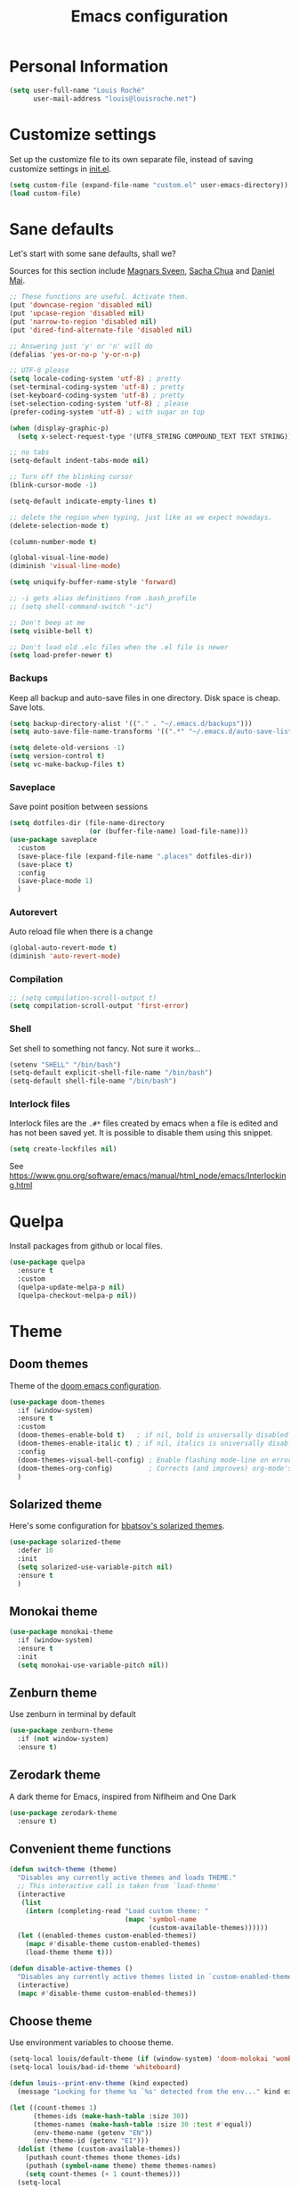 #+TITLE: Emacs configuration
#+STARTUP: overview

# note: if there is at least one block marked with =:tangle yes=, all
# the other blocks won't be exported.

* Personal Information

  #+BEGIN_SRC emacs-lisp
(setq user-full-name "Louis Roché"
      user-mail-address "louis@louisroche.net")
  #+END_SRC

* Customize settings

  Set up the customize file to its own separate file, instead of saving
  customize settings in [[file:init.el][init.el]].

  #+BEGIN_SRC emacs-lisp
(setq custom-file (expand-file-name "custom.el" user-emacs-directory))
(load custom-file)
  #+END_SRC

* Sane defaults

  Let's start with some sane defaults, shall we?

  Sources for this section include [[https://github.com/magnars/.emacs.d/blob/master/settings/sane-defaults.el][Magnars Sveen]], [[http://pages.sachachua.com/.emacs.d/Sacha.html][Sacha Chua]] and [[https://github.com/danielmai/.emacs.d/blob/master/config.org][Daniel Mai]].

  #+BEGIN_SRC emacs-lisp
;; These functions are useful. Activate them.
(put 'downcase-region 'disabled nil)
(put 'upcase-region 'disabled nil)
(put 'narrow-to-region 'disabled nil)
(put 'dired-find-alternate-file 'disabled nil)

;; Answering just 'y' or 'n' will do
(defalias 'yes-or-no-p 'y-or-n-p)

;; UTF-8 please
(setq locale-coding-system 'utf-8) ; pretty
(set-terminal-coding-system 'utf-8) ; pretty
(set-keyboard-coding-system 'utf-8) ; pretty
(set-selection-coding-system 'utf-8) ; please
(prefer-coding-system 'utf-8) ; with sugar on top

(when (display-graphic-p)
  (setq x-select-request-type '(UTF8_STRING COMPOUND_TEXT TEXT STRING)))

;; no tabs
(setq-default indent-tabs-mode nil)

;; Turn off the blinking cursor
(blink-cursor-mode -1)

(setq-default indicate-empty-lines t)

;; delete the region when typing, just like as we expect nowadays.
(delete-selection-mode t)

(column-number-mode t)

(global-visual-line-mode)
(diminish 'visual-line-mode)

(setq uniquify-buffer-name-style 'forward)

;; -i gets alias definitions from .bash_profile
;; (setq shell-command-switch "-ic")

;; Don't beep at me
(setq visible-bell t)

;; Don't load old .elc files when the .el file is newer
(setq load-prefer-newer t)
  #+END_SRC

*** Backups

    Keep all backup and auto-save files in one directory. Disk space
    is cheap. Save lots.

    #+BEGIN_SRC emacs-lisp
(setq backup-directory-alist '(("." . "~/.emacs.d/backups")))
(setq auto-save-file-name-transforms '((".*" "~/.emacs.d/auto-save-list/" t)))

(setq delete-old-versions -1)
(setq version-control t)
(setq vc-make-backup-files t)
    #+END_SRC

*** Saveplace

    Save point position between sessions

    #+BEGIN_SRC emacs-lisp
(setq dotfiles-dir (file-name-directory
                    (or (buffer-file-name) load-file-name)))
(use-package saveplace
  :custom
  (save-place-file (expand-file-name ".places" dotfiles-dir))
  (save-place t)
  :config
  (save-place-mode 1)
  )
    #+END_SRC

*** Autorevert

    Auto reload file when there is a change

    #+BEGIN_SRC emacs-lisp
(global-auto-revert-mode t)
(diminish 'auto-revert-mode)
    #+END_SRC

*** Compilation

    #+BEGIN_SRC emacs-lisp
;; (setq compilation-scroll-output t)
(setq compilation-scroll-output 'first-error)
    #+END_SRC

*** Shell

    Set shell to something not fancy. Not sure it works...

    #+BEGIN_SRC emacs-lisp
(setenv "SHELL" "/bin/bash")
(setq-default explicit-shell-file-name "/bin/bash")
(setq-default shell-file-name "/bin/bash")
    #+END_SRC

*** Interlock files

    Interlock files are the ~.#*~ files created by emacs when a file
    is edited and has not been saved yet. It is possible to disable
    them using this snippet.

    #+BEGIN_SRC emacs-lisp :tangle no
(setq create-lockfiles nil)
    #+END_SRC

    See https://www.gnu.org/software/emacs/manual/html_node/emacs/Interlocking.html

* Quelpa

  Install packages from github or local files.

  #+BEGIN_SRC emacs-lisp
(use-package quelpa
  :ensure t
  :custom
  (quelpa-update-melpa-p nil)
  (quelpa-checkout-melpa-p nil))
  #+END_SRC

* Theme
** Doom themes

   Theme of the [[https://github.com/hlissner/doom-emacs][doom emacs configuration]].

   #+BEGIN_SRC emacs-lisp
(use-package doom-themes
  :if (window-system)
  :ensure t
  :custom
  (doom-themes-enable-bold t)   ; if nil, bold is universally disabled
  (doom-themes-enable-italic t) ; if nil, italics is universally disabled
  :config
  (doom-themes-visual-bell-config) ; Enable flashing mode-line on errors
  (doom-themes-org-config)         ; Corrects (and improves) org-mode's native fontification.
  )
   #+END_SRC

** Solarized theme

   Here's some configuration for [[https://github.com/bbatsov/solarized-emacs/][bbatsov's solarized themes]].

   #+BEGIN_SRC emacs-lisp :tangle no
(use-package solarized-theme
  :defer 10
  :init
  (setq solarized-use-variable-pitch nil)
  :ensure t
  )
   #+END_SRC

** Monokai theme

   #+BEGIN_SRC emacs-lisp :tangle no
(use-package monokai-theme
  :if (window-system)
  :ensure t
  :init
  (setq monokai-use-variable-pitch nil))
   #+END_SRC

** Zenburn theme

   Use zenburn in terminal by default

   #+BEGIN_SRC emacs-lisp :tangle no
(use-package zenburn-theme
  :if (not window-system)
  :ensure t)
   #+END_SRC

** Zerodark theme

   A dark theme for Emacs, inspired from Niflheim and One Dark

   #+BEGIN_SRC emacs-lisp :tangle no
(use-package zerodark-theme
  :ensure t)
   #+END_SRC

** Convenient theme functions

   #+BEGIN_SRC emacs-lisp
(defun switch-theme (theme)
  "Disables any currently active themes and loads THEME."
  ;; This interactive call is taken from `load-theme'
  (interactive
   (list
    (intern (completing-read "Load custom theme: "
                             (mapc 'symbol-name
                                   (custom-available-themes))))))
  (let ((enabled-themes custom-enabled-themes))
    (mapc #'disable-theme custom-enabled-themes)
    (load-theme theme t)))

(defun disable-active-themes ()
  "Disables any currently active themes listed in `custom-enabled-themes'."
  (interactive)
  (mapc #'disable-theme custom-enabled-themes))
   #+END_SRC

** Choose theme

   Use environment variables to choose theme.

   #+BEGIN_SRC emacs-lisp
(setq-local louis/default-theme (if (window-system) 'doom-molokai 'wombat))
(setq-local louis/bad-id-theme 'whiteboard)

(defun louis--print-env-theme (kind expected)
  (message "Looking for theme %s `%s' detected from the env..." kind expected))

(let ((count-themes 1)
      (themes-ids (make-hash-table :size 30))
      (themes-names (make-hash-table :size 30 :test #'equal))
      (env-theme-name (getenv "EN"))
      (env-theme-id (getenv "EI")))
  (dolist (theme (custom-available-themes))
    (puthash count-themes theme themes-ids)
    (puthash (symbol-name theme) theme themes-names)
    (setq count-themes (+ 1 count-themes)))
  (setq-local
   selected-theme
   (if env-theme-name
       (progn
         (louis--print-env-theme "name" env-theme-name)
         (gethash env-theme-name themes-names louis/bad-id-theme))
     (if env-theme-id
       (progn
         (louis--print-env-theme "id" env-theme-id)
         (gethash (string-to-number env-theme-id) themes-ids louis/bad-id-theme))
       louis/default-theme)))
  (disable-active-themes)
  (message "Loading theme `%s'..." selected-theme)
  (load-theme selected-theme t))
   #+END_SRC

** Solaire mode

   =solaire-mode= is an aesthetic plugin that helps visually
   distinguish file-visiting windows from other types of windows (like
   popups or sidebars) by giving them a slightly different -- often
   brighter -- background.

   #+BEGIN_SRC emacs-lisp :tangle no
(use-package solaire-mode
  :ensure t
  :hook
  (after-change-major-mode-hook . #'turn-on-solaire-mode)
  (after-revert-hook . #'turn-on-solaire-mode)
  (minibuffer-setup-hook . #'solaire-mode-in-minibuffer)
  :config
  (solaire-mode-swap-bg))
   #+END_SRC

* Font

  And here's how we tell Emacs to use the font we want to use.

  #+BEGIN_SRC emacs-lisp
(cond
 ((member "PragmataPro" (font-family-list))
  (set-face-attribute 'default nil :font "PragmataPro-12"))
 ((member "Ubuntu Mono" (font-family-list))
  (set-face-attribute 'default nil :font "Ubuntu Mono-12"))
 ((member "DejaVu Sans Mono" (font-family-list))
  (set-face-attribute 'default nil :font "DejaVu Sans Mono-12")))
  #+END_SRC

  Note: To view all fonts that are available to use, run the following:

  #+BEGIN_SRC emacs-lisp :tangle no
(font-family-list)
  #+END_SRC

* Terminal

  Disable hl-line-mode when in a terminal.

  #+BEGIN_SRC emacs-lisp
(add-hook 'after-change-major-mode-hook
          '(lambda () (hl-line-mode (if (equal major-mode 'term-mode) 0 1))))
  #+END_SRC

* Mac customizations

  There are configurations to make when running Emacs on macOS (hence the
  "darwin" system-type check).

  #+BEGIN_SRC emacs-lisp
(when (string-equal system-type "darwin")
  ;; delete files by moving them to the trash
  (setq delete-by-moving-to-trash t)
  (setq trash-directory "~/.Trash")

  ;; Don't make new frames when opening a new file with Emacs
  (setq ns-pop-up-frames nil)

  ;; set the Fn key as the hyper key
  (setq ns-function-modifier 'hyper)

  ;; Use Command-` to switch between Emacs windows (not frames)
  (bind-key "s-`" 'other-window)

  ;; Use Command-Shift-` to switch Emacs frames in reverse
  (bind-key "s-~" (lambda() () (interactive) (other-window -1)))

  ;; Because of the keybindings above, set one for `other-frame'
  (bind-key "s-1" 'other-frame)

  ;; Fullscreen!
  (setq ns-use-native-fullscreen nil) ; Not Lion style
  (bind-key "<s-return>" 'toggle-frame-fullscreen)

  ;; buffer switching
  (bind-key "s-{" 'previous-buffer)
  (bind-key "s-}" 'next-buffer)

  ;; Compiling
  (bind-key "H-c" 'compile)
  (bind-key "H-r" 'recompile)
  (bind-key "H-s" (defun save-and-recompile () (interactive) (save-buffer) (recompile)))

  ;; disable the key that minimizes emacs to the dock because I don't
  ;; minimize my windows
  ;; (global-unset-key (kbd "C-z"))

  ;; Not going to use these commands
  (put 'ns-print-buffer 'disabled t)
  (put 'suspend-frame 'disabled t))
  #+END_SRC

  ~exec-path-from-shell~ makes the command-line path with Emacs's shell
  match the same one on macOS.

  #+BEGIN_SRC emacs-lisp
(use-package exec-path-from-shell
  :if (memq window-system '(mac ns))
  :ensure t
  :init
  (exec-path-from-shell-initialize))
  #+END_SRC

* List buffers

  ibuffer is the improved version of list-buffers.

  #+BEGIN_SRC emacs-lisp
;; make ibuffer the default buffer lister.
(defalias 'list-buffers 'ibuffer)
  #+END_SRC


  source: http://ergoemacs.org/emacs/emacs_buffer_management.html

  #+BEGIN_SRC emacs-lisp
(add-hook 'dired-mode-hook 'auto-revert-mode)

;; Also auto refresh dired, but be quiet about it
(setq global-auto-revert-non-file-buffers t)
(setq auto-revert-verbose nil)
  #+END_SRC

* Direnv

  This direnv package works per file. It means that it will edit the
  env each time the focus change from one file to another. Which also
  mean that if a function like ~merlin-locate~ makes one jump into a
  file not under a ~.envrc~ file the env will be lost in this file.

  #+BEGIN_SRC emacs-lisp :tangle no
(use-package direnv
  :ensure t
  :config
  (direnv-mode))
  #+END_SRC

* Org mode
** Installation

   Although Org mode ships with Emacs, the latest version can be installed externally. The configuration here follows the [[http://orgmode.org/elpa.html][Org mode ELPA installation instructions]].

   #+BEGIN_SRC emacs-lisp
(use-package org
  :ensure org-plus-contrib
  :bind (("C-c l" . org-store-link)
         ("C-c c" . org-capture)
         ("C-c a" . org-agenda))
  )
   #+END_SRC

   On Org mode version 9 I wasn't able to execute source blocks out of the box. [[https://emacs.stackexchange.com/a/28604][Others have ran into the same issue too]]. The solution is to remove the .elc files from the package directory:

   #+BEGIN_SRC sh :var ORG_DIR=(let* ((org-v (cadr (split-string (org-version nil t) "@"))) (len (length org-v))) (substring org-v 1 (- len 2)))
rm ${ORG_DIR}/*.elc
   #+END_SRC

** Org extentions installation

   =ob-http=: curl queries from org files.

   #+BEGIN_SRC emacs-lisp
(use-package ob-http
  :ensure t
  )
   #+END_SRC

   =org-projectile=: org todo per project

   #+BEGIN_SRC emacs-lisp :tangle no
(use-package org-projectile
  :bind (("C-c n p" . org-projectile-project-todo-completing-read))
  :config
  (progn
    (setq org-projectile-projects-file
          "/your/path/to/an/org/file/for/storing/projects.org")
    (setq org-agenda-files (append org-agenda-files (org-projectile-todo-files)))
    (push (org-projectile-project-todo-entry) org-capture-templates))
  :ensure t)
   #+END_SRC

   Use =htmlize= to export org to html.

   #+BEGIN_SRC emacs-lisp
(use-package htmlize
  :ensure t
  )
   #+END_SRC

** Org agenda

   Load all notes from the =~/Notes/*.org= files.

   #+BEGIN_SRC emacs-lisp
(setq org-agenda-files (file-expand-wildcards "~/Notes/*.org"))
   #+END_SRC

   Learned about [[https://github.com/sachac/.emacs.d/blob/83d21e473368adb1f63e582a6595450fcd0e787c/Sacha.org#org-agenda][this =delq= and =mapcar= trick from Sacha Chua's config]].

   #+BEGIN_SRC emacs-lisp :tangle no
(setq org-agenda-files
      (delq nil
            (mapcar (lambda (x) (and (file-exists-p x) x))
                    '("~/Notes"))))
   #+END_SRC

   Easy standup at work.

   #+BEGIN_SRC emacs-lisp
(setq org-enforce-todo-dependencies t)
(setq org-log-done 'time)

(defun my/date-n-days-ago (n)
  (format-time-string "[%Y-%m-%d]" (time-subtract (current-time) (days-to-time n)))
  )

(setq org-agenda-custom-commands
      '(("w" . "Standup")
        ("wd" "Week day"
         ((tags (concat "+TODO=\"DONE\"" "+CLOSED>=\"" (my/date-n-days-ago 1) "\""))
          (todo "IN-PROGRESS")
          (tags-todo "+TODO=\"TODO\"+@URGENT")
          (tags-todo (concat "+DEADLINE<=\"" (my/date-n-days-ago 0) "\""))
          (tags-todo (concat "+DEADLINE>\"" (my/date-n-days-ago 0) "\""))
          (tags-todo "@inbox")
          )
         "yesterday")
        ("we" "Weekend"
         ((tags (concat "+TODO=\"DONE\"+CLOSED>=\"" (my/date-n-days-ago 3) "\""))
          (todo "IN-PROGRESS")
          (tags-todo "+@URGENT+TODO=\"TODO\"")
          (tags-todo (concat "+DEADLINE<=\"" (my/date-n-days-ago 0) "\""))
          (tags-todo (concat "+DEADLINE>\"" (my/date-n-days-ago 0) "\""))
          (tags-todo "@inbox")
          )
         "last 3 days")
        ("1" "ongoing work" tags-tree
         (concat
          "+TODO=\"DONE\"+CLOSED>=\"" (my/date-n-days-ago 1) "\""
          "|+TODO=\"IN-PROGRESS\""
          "|+@URGENT+TODO=\"TODO\""
          ))
        ))
   #+END_SRC

   Some config

   #+BEGIN_SRC emacs-lisp
(setq org-refile-targets (quote (("ahrefs.org" :tag . "done")
                                 ("ahrefs.org" :regexp . "Tasks"))))
(setq org-outline-path-complete-in-steps nil)         ; Refile in a single go
(setq org-refile-use-outline-path t)                  ; Show full paths for refiling
(setq org-agenda-tags-column -100) ; take advantage of the screen width

(setq org-capture-templates '(("a" "Todo [inbox]" entry
                               (file+headline "~/Notes/ahrefs.org" "Inbox")
                               "** TODO %i%?")
                              ("t" "Deadline [inbox]" entry
                               (file+headline "~/Notes/ahrefs.org" "Inbox")
                               "** TODO %i%? %^g\n   DEADLINE:%^{Deadline}t")
                              ))

;; Place tags close to the right-hand side of the window
(add-hook 'org-finalize-agenda-hook 'place-agenda-tags)
(defun place-agenda-tags ()
  "Put the agenda tags by the right border of the agenda window."
  (setq org-agenda-tags-column (- 4 (window-width)))
  (org-agenda-align-tags))
   #+END_SRC

** Org setup

   Speed commands are a nice and quick way to perform certain actions
   while at the beginning of a heading. It's not activated by default.

   See the doc for speed keys by checking out [[elisp:(info%20"(org)%20speed%20keys")][the documentation for
   speed keys in Org mode]].

   #+BEGIN_SRC emacs-lisp
(setq org-use-speed-commands t)
   #+END_SRC

   #+BEGIN_SRC emacs-lisp
(setq org-image-actual-width 550)
   #+END_SRC

   #+BEGIN_SRC emacs-lisp
(setq org-highlight-latex-and-related '(latex script entities))
   #+END_SRC

   Disable =validate= link at the end of html export

   #+BEGIN_SRC emacs-lisp
(setq org-html-validation-link nil)
   #+END_SRC

   #+BEGIN_SRC emacs-lisp
(setq org-startup-folded 'showeverything)
   #+END_SRC

   #+BEGIN_SRC emacs-lisp
(setq org-html-htmlize-output-type 'css)
   #+END_SRC

** Org babel languages

   #+BEGIN_SRC emacs-lisp
(org-babel-do-load-languages
 'org-babel-load-languages
 '((python . t)
   (C . t)
   (calc . t)
   (latex . t)
   (java . t)
   (ruby . t)
   (lisp . t)
   (scheme . t)
   (shell . t)
   (sqlite . t)
   (js . t)
   (http . t)
   ))
   #+END_SRC

   It is possible to skip the confimation evaluation for a set of
   languages. Not enabled.

   #+BEGIN_SRC emacs-lisp :tangle no
(defun my-org-confirm-babel-evaluate (lang body)
  "Do not confirm evaluation for these languages."
  (not (or (string= lang "C")
           (string= lang "java")
           (string= lang "python")
           (string= lang "emacs-lisp")
           (string= lang "sqlite"))))
(setq org-confirm-babel-evaluate 'my-org-confirm-babel-evaluate)
   #+END_SRC

** Org babel/source blocks

   I like to have source blocks properly syntax highlighted and with the
   editing popup window staying within the same window so all the windows
   don't jump around. Also, having the top and bottom trailing lines in
   the block is a waste of space, so we can remove them.

   I noticed that fontification doesn't work with markdown mode when the
   block is indented after editing it in the org src buffer---the leading
   =#s= for headers don't get fontified properly because they appear as Org
   comments. Setting ~org-src-preserve-indentation~ makes things
   consistent as it doesn't pad source blocks with leading spaces.

   #+BEGIN_SRC emacs-lisp
(setq org-src-fontify-natively t
      org-src-window-setup 'current-window
      org-src-strip-leading-and-trailing-blank-lines t
      org-src-preserve-indentation t
      org-src-tab-acts-natively t)
   #+END_SRC

** Org publish

   #+BEGIN_SRC emacs-lisp
(setq org-publish-project-alist
      '(("posts-org"
         :base-directory "~/Notes/posts"
         :base-extension "org"
         :publishing-directory "~/Notes/publish"
         :publishing-function org-html-publish-to-html
         :htmlized-source t
         :html-doctype "html5"
         :html-head-include-default-style nil
         :html-html5-fancy t
         :html-htmlized-css-url "/org.css" ; from https://github.com/gongzhitaao/orgcss
         :section-numbers nil
         :auto-sitemap t
         :html-postamble
         "<a class=\"author\" href=\"https://khady.info\">%a</a> <span class=\"date\">%d</span>
          <span class=\"creator\">%c</span>"
         :html-link-home "archive.html"
         :sitemap-filename "archive.org"
         :sitemap-title "Archive"
         :sitemap-sort-files anti-chronologically
         :sitemap-style list
         :with-statistics-cookies nil)
        ("posts-static"
         :base-directory "~/Notes/posts/"
         :base-extension "css"
         :publishing-directory "~/Notes/publish/"
         :recursive t
         :publishing-function org-publish-attachment)
        ("posts" :components ("posts-org" "posts-static"))))
   #+END_SRC

   #+BEGIN_SRC emacs-lisp
(add-to-list 'org-structure-template-alist
             '("b" "#+TITLE: ?
,#+DATE: ?
,#+DESCRIPTION: ?
,#+KEYWORDS: ?
,#+LANGUAGE: en
,#+BEGIN_PREVIEW
,#+END_PREVIEW"))
   #+END_SRC

* Tramp

  #+BEGIN_SRC emacs-lisp :tangle no
(use-package tramp)
  #+END_SRC

* Window

  Convenient keybindings to resize windows.

  #+BEGIN_SRC emacs-lisp
(bind-key "s-C-<left>" 'shrink-window-horizontally)
(bind-key "s-C-<right>" 'enlarge-window-horizontally)
(bind-key "s-C-<down>" 'shrink-window)
(bind-key "s-C-<up>" 'enlarge-window)
(bind-key "M-<up>" 'windmove-up)
(bind-key "M-<down>" 'windmove-down)
(bind-key "M-<right>" 'windmove-right)
(bind-key "M-<left>" 'windmove-left)
  #+END_SRC

  It could be done like this too:

  #+BEGIN_SRC emacs-lisp :tangle no
(windmove-default-keybindings "meta")
  #+END_SRC


  Whenever I split windows, I usually do so and also switch to the other
  window as well, so might as well rebind the splitting key bindings to
  do just that to reduce the repetition.

  #+BEGIN_SRC emacs-lisp
(defun vsplit-other-window ()
  "Splits the window vertically and switches to that window."
  (interactive)
  (split-window-vertically)
  (other-window 1 nil))
(defun hsplit-other-window ()
  "Splits the window horizontally and switches to that window."
  (interactive)
  (split-window-horizontally)
  (other-window 1 nil))

(bind-key "C-x 2" 'vsplit-other-window)
(bind-key "C-x 3" 'hsplit-other-window)
  #+END_SRC

** Dedicated window

   #+BEGIN_SRC emacs-lisp
;; https://stackoverflow.com/questions/5151620/how-do-i-make-this-emacs-frame-keep-its-buffer-and-not-get-resized
;; Toggle window dedication
(defun toggle-window-dedicated ()
  "Toggle whether the current active window is dedicated or not"
  (interactive)
  (message
   (if (let (window (get-buffer-window (current-buffer)))
         (set-window-dedicated-p window
                                 (not (window-dedicated-p window))))
       "Window '%s' is dedicated"
     "Window '%s' is normal")
   (current-buffer)))

(define-minor-mode sticky-buffer-mode
  "Make the current window always display this buffer."
  nil " sticky" nil
  (set-window-dedicated-p (selected-window) sticky-buffer-mode))

(bind-key "C-c C-'" 'toggle-window-dedicated)
   #+END_SRC

* Completion
** Company

   I use company mode as a completion backend

   #+BEGIN_SRC emacs-lisp
(use-package company
  :ensure t
  :custom
  (company-quickhelp-delay 0)
  (company-tooltip-align-annotations t)
  :hook
  ((prog-mode utop-mode) . company-mode)
  :config
  (company-quickhelp-mode 1)
  :bind
  ("M-o" . company-complete)
  )
   #+END_SRC

   Popup for documentation or help

   #+BEGIN_SRC emacs-lisp
(use-package company-quickhelp
  :ensure t
  :bind (:map company-active-map
              ("M-h" . company-quickhelp-manual-begin))
  )
   #+END_SRC

* Languages
** Ocaml/Reason
*** Utils
   Util function to select where to load merlin from.

   #+BEGIN_SRC emacs-lisp
(defun shell-cmd (cmd)
  "Returns the stdout output of a shell command or nil if the command returned
     an error"
  (car (ignore-errors (apply 'process-lines (split-string cmd)))))

(setq opam-p (shell-cmd "which opam"))
(setq reason-p (shell-cmd "which refmt"))
(defun reason-cmd-where (cmd)
  (let ((where (shell-cmd cmd)))
    (if (string-equal "unknown flag ----where" where)
        nil
      where)))
(defun ocamlmerlin-where ()
  (reason-cmd-where "ocamlmerlin ----where"))
(defun refmt-where ()
  (reason-cmd-where "refmt ----where"))
   #+END_SRC

*** Load opam

   Setup environment variables using opam. To be used if the env is
   not configured before to launch emacs.

   #+BEGIN_SRC emacs-lisp :tangle no
(if opam-p
    (dolist (var (car (read-from-string (shell-command-to-string "opam config env --sexp"))))
      (setenv (car var) (cadr var))))
   #+END_SRC

   Add opam libs.

   #+BEGIN_SRC emacs-lisp
(if opam-p
    (let ((opam-share (ignore-errors (car (process-lines "opam" "config" "var" "share")))))
      (when (and opam-share (file-directory-p opam-share))
        (add-to-list 'load-path (expand-file-name "emacs/site-lisp" opam-share)))))
   #+END_SRC

*** caml, reasonml and tuareg modes

   ~caml~ is required because ~caml-types-expr-face~ is used by merlin.

   #+BEGIN_SRC emacs-lisp
(use-package caml
  :ensure t)
   #+END_SRC

   We don't need the tuareg package from the emacs repositories, it
   comes from opam.

   The ~comment-continue~ variable is set so that multi lines comments
   are not prefixed by ~*~. The length of ~comment-continue~ should be
   the same as the length of ~comment-start~ to preserve indentation.

   #+BEGIN_SRC emacs-lisp
(use-package tuareg
  :if opam-p
  :bind (:map tuareg-mode-map
              ("M-;" . comment-dwim))   ; restore default comment command
  :mode ("\\.ml[ily]?$" . tuareg-mode)
  :hook (tuareg-mode . (lambda () (setq-local comment-continue "   "))))
   #+END_SRC

   When using ~reason-mode~, we want to load merlin from
   ~node_modules~ if it is available there. Otherwise it will come
   from opam.

   #+BEGIN_SRC emacs-lisp
(use-package reason-mode
  :if reason-p
  :ensure t
  :bind (:map reason-mode-map
              ("C-M-\\" . refmt))
  :custom (refmt-width-mode 'fill)
  :config
  (defun set-reason-fill-column ()
    (set-fill-column 100))
  (let* ((refmt-reason (refmt-where))
         (merlin-reason (ocamlmerlin-where))
         (reason-base-dir (when merlin-reason
                            (replace-regexp-in-string "bin/ocamlmerlin$" "" merlin-reason))))
    ;; Add npm merlin.el to the emacs load path and tell emacs where to find ocamlmerlin
    (when reason-base-dir
      (message "loading merlin from %s" (concat reason-base-dir "share/emacs/site-lisp/"))
      (add-to-list 'load-path (concat reason-base-dir "share/emacs/site-lisp/")))
    (when refmt-reason
      (setq refmt-command refmt-reason)))
  :hook (reason-mode . set-reason-fill-column))
   #+END_SRC

*** ocp tools

   Require ocp stuff first because of conflicts between shortcuts.
   It is installed from opam, ~ensure~ is not required.

   #+BEGIN_SRC emacs-lisp
(use-package ocp-indent :if (shell-cmd "which ocp-indent"))
(use-package ocp-index :if (shell-cmd "which ocp-index"))
   #+END_SRC

*** merlin

   Configure merlin. Magical autocompletion and IDE features.

   #+BEGIN_SRC emacs-lisp
(use-package merlin
  :custom
  (merlin-completion-with-doc t)
  (merlin-error-check-then-move nil)
  (merlin-command "ocamlmerlin")
  :bind (:map merlin-mode-map
              ("M-." . merlin-locate)
              ("M-," . merlin-pop-stack)
              ("M-?" . merlin-occurrences)
              ("C-c C-j" . merlin-jump)
              ("C-c i" . merlin-locate-ident)
              ("C-c C-e" . merlin-iedit-occurrences))
  :hook
  ;; Start merlin on ml files
  ((reason-mode tuareg-mode caml-mode) . merlin-mode))
   #+END_SRC

*** eldoc

    Enable automatic display of type and documentation of value at
    point after a small delay. Provides a merlin backend to
    ~eldoc-mode~. Works for OCaml and Reason.

    #+BEGIN_SRC emacs-lisp
(quelpa '(merlin-eldoc :repo "Khady/merlin-eldoc" :fetcher github))
(add-hook 'tuareg-mode-hook #'merlin-eldoc-setup)
(add-hook 'reason-mode-hook #'merlin-eldoc-setup)
    #+END_SRC

*** utop

   #+BEGIN_SRC emacs-lisp
(use-package utop
  :custom
  (utop-edit-command nil)
  :hook
  (tuareg-mode . (lambda ()
                   (setq utop-command "utop -emacs")
                   (setq utop-prompt
                         (lambda ()
                           (let ((prompt (format "utop[%d]> " utop-command-number)))
                             (add-text-properties 0 (length prompt) '(face utop-prompt) prompt)
                             prompt)))
                   (utop-minor-mode)))
  (reason-mode . (lambda ()
                   (setq utop-command "rtop -emacs")
                   (setq utop-prompt
                         (lambda ()
                           (let ((prompt (format "rtop[%d]> " utop-command-number)))
                             (add-text-properties 0 (length prompt) '(face utop-prompt) prompt)
                             prompt)))
                   (utop-minor-mode))))
   #+END_SRC

** Typescript

   #+BEGIN_SRC emacs-lisp
(use-package tide
  :ensure t
  :bind (:map tide-mode-map
              ("M-?" . tide-references)
              ("C-c C-e" . tide-rename-symbol)
              ("C-c C-x" . flycheck-next-error)
              )
  :init
  (defun setup-tide-mode ()
    (interactive)
    (tide-setup)
    (flycheck-mode +1)
    (setq flycheck-check-syntax-automatically '(save mode-enabled idle-change))
    ;; (flycheck-add-next-checker 'typescript-tide '(t . typescript-tslint) 'append)
    (eldoc-mode +1)
    (tide-hl-identifier-mode +1)
    ;; company is an optional dependency. You have to
    ;; install it separately via package-install
    ;; `M-x package-install [ret] company`
    (company-mode +1))
  (add-hook 'typescript-mode-hook #'setup-tide-mode)
  (add-hook 'js2-mode-hook #'setup-tide-mode)
  )
   #+END_SRC

** Javascript

   #+BEGIN_SRC emacs-lisp :tangle no
(use-package indium
  :ensure t)
   #+END_SRC

   #+BEGIN_SRC emacs-lisp
(use-package js2-mode
  :ensure t
  :mode "\\.js\\'"
  :custom
  (js-indent-level 2)
  )
   #+END_SRC

   #+BEGIN_SRC emacs-lisp
(use-package web-mode
  :ensure t)
   #+END_SRC

** Json

   #+BEGIN_SRC emacs-lisp
(use-package json-mode
  :ensure t)
   #+END_SRC

   #+BEGIN_SRC emacs-lisp
(use-package json-reformat
  :ensure t
  :custom
  (json-reformat:indent-width 1)
  )
   #+END_SRC

   Based on [[https://emacs.cafe/emacs/guest-post/2017/06/26/hierarchy.html][hierarchy.el]]:

   #+BEGIN_SRC emacs-lisp
(use-package tree-mode
  :ensure t)

(use-package json-navigator
  :ensure t)
   #+END_SRC

** Python

   Python has a big jedi package to have completion and many other nice things.

   #+BEGIN_SRC emacs-lisp :tangle no
(use-package jedi
  :ensure t)
   #+END_SRC

** Rust

   #+BEGIN_SRC emacs-lisp
(use-package rust-mode
  :ensure t
  :defer t)
   #+END_SRC

** Markdown

   #+BEGIN_SRC emacs-lisp
(use-package markdown-mode
  :ensure t)
   #+END_SRC

** Protobuf

   #+BEGIN_SRC emacs-lisp
(use-package protobuf-mode
  :ensure t)
   #+END_SRC

** Puppet

   #+BEGIN_SRC emacs-lisp
(use-package puppet-mode
  :ensure t)
   #+END_SRC

** Yaml

   #+BEGIN_SRC emacs-lisp
(use-package yaml-mode
  :ensure t)
   #+END_SRC

** Nginx

   #+BEGIN_SRC emacs-lisp
(use-package nginx-mode
  :ensure t)
   #+END_SRC

** Lisp

   #+BEGIN_SRC emacs-lisp
(use-package elisp-def
  :ensure t
  :hook
  (emacs-lisp . elisp-def-mode)
  )
   #+END_SRC

   ~package-lint~ to check files that are emacs libraries

   #+BEGIN_SRC emacs-lisp
(use-package package-lint
  :ensure t)
   #+END_SRC

* Misc

*** Display Time

    When displaying the time with =display-time-mode=, I don't care about
    the load average.

    #+BEGIN_SRC emacs-lisp
(setq display-time-default-load-average nil)
    #+END_SRC

*** OS X scrolling

    #+BEGIN_SRC emacs-lisp
(setq mouse-wheel-scroll-amount (quote (0.01)))
    #+END_SRC

* Emacsclient

  #+BEGIN_SRC emacs-lisp :tangle no
(use-package server
  :config
  (server-start))
  #+END_SRC

* Parentheses

  Rainbow delimiters, to have a different color for each level of
  =([{=.

  #+BEGIN_SRC emacs-lisp
(use-package rainbow-delimiters
  :ensure t
  :hook (prog-mode . rainbow-delimiters-mode)
  )
  #+END_SRC

  Match paren

  #+BEGIN_SRC emacs-lisp
(use-package paren
  :ensure t
  :custom
  (show-paren-delay 0)
  (blink-matching-paren t)
  (blink-matching-paren-on-screen t)
  (show-paren-style 'expression)
  (blink-matching-paren-dont-ignore-comments t)
  :init
  (defun goto-match-paren (arg)
    (interactive "p")
    (cond ((looking-at "\\s\(") (forward-list 1) (backward-char
                                                  1))
          ((looking-at "\\s\)") (forward-char 1)
           (backward-list 1))
          (t (self-insert-command (or arg 1)))))
  :config
  (show-paren-mode t)
  :bind ("M-%" . goto-match-paren)
  )
  #+END_SRC

  Autopair

  #+BEGIN_SRC emacs-lisp
(use-package autopair
  :ensure t
  :diminish
  :config
  (autopair-global-mode)                ; to enable in all buffers
  :hook
  (term-mode . (lambda () (autopair-mode -1)))
  )
  #+END_SRC

* Whitespace

  #+BEGIN_SRC emacs-lisp
(use-package whitespace
  :ensure t
  :diminish global-whitespace-mode
  :custom
  (whitespace-style '(face empty tabs lines-tail trailing))
  (whitespace-line-column 160)
  :config
  (global-whitespace-mode t)
  )
  #+END_SRC

* Editorconfig

  Same indentation rules everywhere.

  #+BEGIN_SRC emacs-lisp
(use-package editorconfig
  :diminish
  :ensure t
  :config
  (progn (editorconfig-mode t))
  )
  #+END_SRC

* Indentation

  #+BEGIN_SRC emacs-lisp
(use-package aggressive-indent
  :ensure t
  :config
  (global-aggressive-indent-mode 1)
  (dolist (mode '(tuareg-mode reason-mode))
    (add-to-list 'aggressive-indent-excluded-modes mode))
  )
  #+END_SRC

* Evil

  I will use it, one day... For now it is used to jump from opening
  to closing keywords in ocaml.

  #+BEGIN_SRC emacs-lisp
(use-package evil
  :ensure t
  :bind
  ("C-%" . evilmi-jump-items)
  )
  #+END_SRC

  #+BEGIN_SRC emacs-lisp
(use-package evil-matchit
  :ensure t
  :config
  (global-evil-matchit-mode 1)
  )
  #+END_SRC

* Fish

  I use fish as a shell

  #+BEGIN_SRC emacs-lisp
(use-package fish-completion
  :ensure t
  :config
  (progn
    (when (and (executable-find "fish")
               (require 'fish-completion nil t))
      (global-fish-completion-mode))
    )
  )
  #+END_SRC

  #+BEGIN_SRC emacs-lisp
(use-package fish-mode
  :ensure t)
  #+END_SRC

* Git

  Number of columns in a git commit message

  #+BEGIN_SRC emacs-lisp
(setq git-commit-summary-max-length 72)
  #+END_SRC

** Magit

   A great interface for git projects. It's much more pleasant to use
   than the git interface on the command line. Use an easy keybinding to
   access magit.

   #+BEGIN_SRC emacs-lisp
(use-package magit
  :ensure t
  :bind
  (("C-c g" . magit-status)
   (:map magit-status-mode-map
         ("q" . magit-quit-session))
   )
  )
   #+END_SRC

** Fullscreen magit

   #+BEGIN_QUOTE
   The following code makes magit-status run alone in the frame, and then
   restores the old window configuration when you quit out of magit.

   No more juggling windows after commiting. It's magit bliss.
   #+END_QUOTE
   [[http://whattheemacsd.com/setup-magit.el-01.html][Source: Magnar Sveen]]

   #+BEGIN_SRC emacs-lisp
;; full screen magit-status
(defadvice magit-status (around magit-fullscreen activate)
  (window-configuration-to-register :magit-fullscreen)
  ad-do-it
  (delete-other-windows))

(defun magit-quit-session ()
  "Restores the previous window configuration and kills the magit buffer"
  (interactive)
  (kill-buffer)
  (jump-to-register :magit-fullscreen))
   #+END_SRC

** Git gutter

   ~git-gutter~ is explicitely installed because it can't be diminished
   from ~git-gutter-fringe~.

   #+BEGIN_SRC emacs-lisp
(use-package git-gutter
  :ensure t
  :diminish
  )

(use-package git-gutter-fringe
  :ensure t
  :custom
  (git-gutter-fr:side 'right-fringe)
  :config
  (set-face-foreground 'git-gutter-fr:modified "yellow")
  (set-face-foreground 'git-gutter-fr:added    "blue")
  (set-face-foreground 'git-gutter-fr:deleted  "white")
  (global-git-gutter-mode)
  )
   #+END_SRC

** Github
*** git-link

    #+BEGIN_SRC emacs-lisp
(use-package git-link
  :ensure t
  :custom
  (git-link-use-commit 't)
  :config
  (add-to-list 'git-link-remote-alist
               '("git\\.ahrefs\\.com" git-link-github))
  )
    #+END_SRC

*** Handmade

    Doesn't handle region properly

   #+BEGIN_SRC emacs-lisp :tangle no
(use-package seq)
(use-package simple)

(defun replace-in-string (what with in)
  (replace-regexp-in-string (regexp-quote what) with in nil 'literal))

(defun remove-newline (s)
  "Remove newlines from the given `string'."

  (concat (seq-filter (lambda (c) (not (eq ?\n c))) s)))

(defun git-remote-url-part ()
  "Extracts the part of the git origin url that is needed to
  reference github issues.

   Note, this assumes that both the remote origin is defined and
   that the remote is in ssh format. If this is not true, then
   this may fail. It also assumes that the working directory is
   inside a git repo. If it is not, this will fail."

  (save-match-data
    (let ((git-output (shell-command-to-string "git remote get-url origin")))
      (string-match "git@\\(.+\\).git" git-output)
      (replace-in-string ":" "/" (match-string 1 git-output)))))

(defun git-current-commit-hash ()
  "Get the hash of the current commit. Assumes the working
   directory is inside a git repo."

  (remove-newline (shell-command-to-string "git --no-pager log -1 --pretty=%H")))

(defun git-file-name (file)
  "Given a file, resolve it relative to the base of the git
   repo. Assumes that this file is part of the working tree and that
   the workin directory is inside a git repo."

  (remove-newline
   (shell-command-to-string
    (format "git ls-files --full-name %s" (file-name-nondirectory file)))))

(defun make-github-url ()
  "Make a URL for referencing the line at `point' in github. This
   assumes that the file is unmodified, that the commit is present
   in origin, as well as many suppositions of dubious merit."
  (use-region-p)
  (let
      ((file (git-file-name (buffer-file-name (current-buffer))))
       (line (line-number-at-pos (point)))
       (remote-url-part (git-remote-url-part))
       (hash (git-current-commit-hash)))
    (format "https://%s/blob/%s/%s#L%s" remote-url-part hash file line)))

(defun copy-github-url-to-killring ()
  "Copy a URL for referencing the line at `point' to the kill
   ring."

  (interactive)
  (kill-new (make-github-url)))
   #+END_SRC

* Mercurial
** Monky

  #+BEGIN_SRC emacs-lisp :tangle no
(use-package monky
  :ensure t)
  #+END_SRC

** ahg

  #+BEGIN_SRC emacs-lisp :tangle no
(use-package ahg
  :ensure t)
  #+END_SRC

* Helm

  #+BEGIN_SRC emacs-lisp
(use-package helm
  :ensure t
  :diminish helm-mode
  :config
  (helm-mode t)
  :custom
  (helm-mode-fuzzy-match t)
  (helm-completion-in-region-fuzzy-match t)
  (helm-M-x-fuzzy-match t)
  (helm-recentf-fuzzy-match t)
  (helm-ff-fuzzy-matching t)
  (helm-buffers-fuzzy-matching t)
  :bind (("C-c h" . helm-command-prefix)
         ("C-x b" . helm-mini)
         ("C-`" . helm-resume)
         ("M-x" . helm-M-x)
         ("M-y" . helm-show-kill-ring)
         ("C-x C-f" . helm-find-files)))
  #+END_SRC

  #+BEGIN_SRC emacs-lisp
(use-package helm-projectile
  :ensure t
  :config
  (helm-projectile-on)
  )
  #+END_SRC

  #+BEGIN_SRC emacs-lisp
(use-package helm-swoop
  :ensure t
  :bind
  ("C-S-s" . helm-swoop)
  ("M-i" . helm-multi-swoop-projectile)
  ("M-I" . helm-swoop-back-to-last-point)
  )
  #+END_SRC

  #+BEGIN_SRC emacs-lisp :tangle no
(use-package helm-ag
  :ensure t)
  #+END_SRC

  #+BEGIN_SRC emacs-lisp :tangle no
(use-package org-projectile-helm
  :ensure t)
  #+END_SRC

* Projectile

  #+BEGIN_SRC emacs-lisp
(use-package projectile
  :ensure t
  :custom
  (projectile-completion-system 'helm)
  (projectile-enable-caching t)
  (projectile-switch-project-action #'helm-projectile-find-file)
  :config
  (projectile-global-mode)
  (helm-projectile-on)
  )
  #+END_SRC

  #+BEGIN_SRC emacs-lisp
(use-package projectile-ripgrep
  :ensure t)
  #+END_SRC

* Iedit

  #+BEGIN_SRC emacs-lisp
(use-package iedit
  :ensure t)
  #+END_SRC

* Expand region

  Expand region increases the selected region by semantic units. Just
  keep pressing the key until it selects what you want.

  #+BEGIN_SRC emacs-lisp :tangle no
(use-package expand-region
  :ensure t
  :bind
  ("C-=" . 'er/expand-region)
  )
  #+END_SRC

* Multiple cursors

  #+BEGIN_SRC emacs-lisp
(use-package multiple-cursors
  :ensure t
  :bind
  ("C-<" . mc/mark-previous-like-this)
  ("C->" . mc/mark-next-like-this)
  )
  #+END_SRC

* linum

  It's seems to be a challenge to display line numbers. For
  performances reasons, people say to use ~nlinum~. But I can't do
  customization as with the normal linum mode.

  #+BEGIN_SRC emacs-lisp
(use-package linum
  :custom
  (linum-format " %2d") ; numbers in the line gutter don't touch the left
  :config
  (global-linum-mode)
  (defcustom linum-disabled-modes-list '(eshell-mode wl-summary-mode compilation-mode org-mode text-mode dired-mode doc-view-mode)
    "* List of modes disabled when global linum mode is on"
    :type '(repeat (sexp :tag "Major mode"))
    :tag " Major modes where linum is disabled: "
    :group 'linum
    )
  (defcustom linum-disable-starred-buffers 't
    "* Disable buffers that have stars in them like *Gnu Emacs*"
    :type 'boolean
    :group 'linum)

  (defun linum-on ()
    "* When linum is running globally, disable line number in modes defined in `linum-disabled-modes-list'. Changed by linum-off. Also turns off numbering in starred modes like *scratch*"

    (unless (or (minibufferp) (member major-mode linum-disabled-modes-list)
                (and linum-disable-starred-buffers (string-match "*" (buffer-name)))
                )
      (linum-mode 1)))
  )

  #+END_SRC

  #+BEGIN_SRC emacs-lisp :tangle no
(use-package nlinum
  :ensure t)
  #+END_SRC

  #+BEGIN_SRC emacs-lisp :tangle no
(use-package nlinum-relative
  :ensure t)
  #+END_SRC

* Regexp

  I never took time to really use this...

  #+BEGIN_SRC emacs-lisp :tangle no
(use-package visual-regexp
  :ensure t)
  #+END_SRC

  #+BEGIN_SRC emacs-lisp :tangle no
(use-package visual-regexp-steroids
  :ensure t)
  #+END_SRC

* Undo Tree

  #+BEGIN_SRC emacs-lisp
(use-package undo-tree
  :ensure t
  :diminish
  :config
  (global-undo-tree-mode)
  )
  #+END_SRC

* Big files/lines

  #+BEGIN_SRC emacs-lisp
(use-package vlf
  :ensure t)
  #+END_SRC

  #+BEGIN_SRC emacs-lisp :tangle no
(use-package vline
  :ensure t)
  #+END_SRC

* Restclient

  See [[http://emacsrocks.com/e15.html][Emacs Rocks! Episode 15]] to learn how restclient can help out with
  testing APIs from within Emacs. The HTTP calls you make in the buffer
  aren't constrainted within Emacs; there's the
  =restclient-copy-curl-command= to get the equivalent =curl= call
  string to keep things portable.

  #+BEGIN_SRC emacs-lisp
(use-package restclient
  :ensure t
  :mode ("\\.restclient\\'" . restclient-mode))
  #+END_SRC

* Scratch

  Convenient package to create =*scratch*= buffers that are based on the
  current buffer's major mode. This is more convienent than manually
  creating a buffer to do some scratch work or reusing the initial
  =*scratch*= buffer.

  #+BEGIN_SRC emacs-lisp
(use-package scratch
  :ensure t
  :commands scratch)
  #+END_SRC
* Flymode/Flymake

  #+BEGIN_SRC emacs-lisp
(defun next-flymake-error ()
  (interactive)
  (let ((err-buf nil))
    (condition-case err
        (setq err-buf (next-error-find-buffer))
      (error))
    (if err-buf
        (next-error)
      (progn
        (flymake-goto-next-error)
        (let ((err (get-char-property (point) 'help-echo)))
          (when err
            (message err)))))))

(use-package flymake
  :ensure t
  :bind
  ("C-c <f8>" . flymake-mode)
  ("C-c <f7>" . next-flymake-error)
  ("C-c <f6>"  . flymake-goto-next-error)
  ("<f7>" . next-error)
  )
  #+END_SRC

* GDB

  #+BEGIN_SRC emacs-lisp
(setq-default gdb-many-windows t)
  #+END_SRC

* Utils

  #+BEGIN_SRC emacs-lisp
(defun close-all-buffers ()
  (interactive)
  (mapc 'kill-buffer (buffer-list)))

(defun close-code-buffers ()
  (interactive)
  (mapc (lambda (b)
          (unless (string-match "*" (buffer-name b))
            (kill-buffer b)
            )
          ) (buffer-list)))

(defun create-ocaml-buffers ()
  (interactive)
  (delete-other-windows)

  (setq total-window-size (window-width (frame-selected-window)))
  (setq total-window-height (window-height (frame-selected-window)))

  (split-window-vertically)
  (other-window 1)
  (switch-to-buffer (get-buffer-create "*merlin-types*"))
  (setq second-window-height (window-height (frame-selected-window)))
  (setq expected-window-height (* 0.10 total-window-height))
  (setq expand-window-height (- expected-window-height second-window-height))
  (enlarge-window (round expand-window-height))
  (toggle-window-dedicated)

  (split-window-horizontally)
  (other-window 1)
  (switch-to-buffer (get-buffer-create "*merlin-occurrences*"))
  (setq second-window-size (window-width (frame-selected-window)))
  (setq expected-window-size (* 0.65 total-window-size))
  (setq expand-window-size (- expected-window-size second-window-size))
  (enlarge-window-horizontally (round expand-window-size))
  (toggle-window-dedicated)

  (split-window-horizontally)
  (other-window 1)
  (switch-to-buffer (get-buffer-create "*compilation*"))
  (compilation-mode)
  (toggle-window-dedicated)

  (other-window 1)
  )

(require 'term)
(defun visit-ansi-term ()
  "If the current buffer is:
     1) a running ansi-term named *ansi-term*, rename it.
     2) a stopped ansi-term, kill it and create a new one.
     3) a non ansi-term, go to an already running ansi-term
        or start a new one while killing a defunt one"
  (interactive)
  (let ((is-term (string= "term-mode" major-mode))
        (is-running (term-check-proc (buffer-name)))
        (term-cmd "/usr/bin/fish")
        (anon-term (get-buffer "*ansi-term*")))
    (if is-term
        (if is-running
            (if (string= "*ansi-term*" (buffer-name))
                (call-interactively 'rename-buffer)
              (if anon-term
                  (switch-to-buffer "*ansi-term*")
                (ansi-term term-cmd)))
          (kill-buffer (buffer-name))
          (ansi-term term-cmd))
      (if anon-term
          (if (term-check-proc "*ansi-term*")
              (switch-to-buffer "*ansi-term*")
            (kill-buffer "*ansi-term*")
            (ansi-term term-cmd))
        (ansi-term term-cmd)))))

(defun kill-region-or-word ()
  "Call `kill-region' or `backward-kill-word' depending on
whether or not a region is selected."
  (interactive)
  (if (and transient-mark-mode mark-active)
      (kill-region (point) (mark))
    (backward-kill-word 1)))
(global-set-key "\C-w" 'kill-region-or-word)

(defun buffer-same-mode (change-buffer-fun)
  (let ((current-mode major-mode)
        (next-mode nil))
    (while (not (eq next-mode current-mode))
      (funcall change-buffer-fun)
      (setq next-mode major-mode))))

(defun previous-buffer-same-mode ()
  (interactive)
  (buffer-same-mode #'previous-buffer))

(defun next-buffer-same-mode ()
  (interactive)
  (buffer-same-mode #'next-buffer))

;; Remove "<clone>" from a name if present.
(defun get-clone-original-name (name)
  (let ((clone "<clone>"))
    (let
        (
         (clen (length clone))
         (nlen (length name))
         )
      (if
          (and
           (>= nlen clen)
           (string= clone (substring name (- clen) nil)))
          (substring name 0 (- nlen clen))
        name))))

;; F12: clone the current buffer
;; If a clone already exists, use it.
(global-set-key
 [(f12)]
 (lambda () (interactive)
   ;; Get the name of the buffer and its clone.
   (let ((original-name (get-clone-original-name (buffer-name))))
     (let ((clone-name (concat original-name "<clone>")))
       ;; Remember whether the current buffer is the clone.
       (let ((was-clone (string= (buffer-name) clone-name)))
         (if
             (not was-clone)
             ;; Kill the current clone to avoid having two of them and to reset
             ;; its position to the current position.
             (progn
               (if
                   (get-buffer clone-name)
                   (kill-buffer clone-name))
               (make-indirect-buffer original-name clone-name 1)))
         (switch-to-buffer clone-name)
         )))))

;; Alt-F12: clone the current buffer in a window on the right.
;; If a clone already exists, use it.
(global-set-key
 [(meta f12)]
 (lambda () (interactive)
   ;; Get the name of the buffer and its clone.
   (let ((original-name (get-clone-original-name (buffer-name))))
     (let ((clone-name (concat original-name "<clone>")))
       ;; Remember whether the current buffer is the clone.
       (let ((was-clone (string= (buffer-name) clone-name)))
         ;; Split and set the left buffer.
         (delete-other-windows)
         (split-window-horizontally)
         (switch-to-buffer original-name)
         (other-window 1)
         (if
             (not was-clone)
             ;; Kill the current clone to avoid having two of them and to reset
             ;; its position to the current position.
             (progn
               (if
                   (get-buffer clone-name)
                   (kill-buffer clone-name))
               (make-indirect-buffer original-name clone-name 1)))
         (switch-to-buffer clone-name)
         ;; Go back to the left.
         (other-window 1))))))

;; F11: switch between clone and original
(global-set-key
 [f11]
 (lambda () (interactive)
   ;; Get the name of the buffer and its clone.
   (let ((original-name (get-clone-original-name (buffer-name))))
     (let ((clone-name (concat original-name "<clone>")))
       ;; Test whether the current buffer is the clone.
       (if (string= (buffer-name) clone-name)
           (switch-to-buffer original-name)
         (switch-to-buffer clone-name))))))

;; Insert \n(********)\n(* Title *)\n(********)\n
(defun insert-ocaml-section-string (title)
  "Insert a commented OCaml section title at point"
  (interactive "*sSection title: ")
  (let
      ((title
        (replace-regexp-in-string
         "\\(\n\\)"
         "" title)))
    (insert
     "\n(***************************************"
     "***************************************)\n(* ")
    (insert (make-string (- 37 (/ (length title) 2)) ? ))
    (insert title)
    (insert
     (make-string
      (-
       (- 37 (/ (length title) 2))
       (% (length title) 2))
      ? ))
    (insert
     " *)\n(***************************************"
     "***************************************)\n")))

;; Surround region by \n(********)\n(* Title *)\n(********)\n
(defun insert-ocaml-section-region (start end)
  "Insert a commented OCaml section title around region"
  (interactive "*r")
  (let ((string (buffer-substring start end)))
    (delete-region start end)
    (insert-ocaml-section-string string)))

;; Insert ##### Title #####
(defun insert-upl-section-string (title)
  "Insert a commented UPL section title at point"
  (interactive "*sSection title: ")
  (let
      ((title
        (replace-regexp-in-string
         "\\(\n\\|#+ +\\| +#+\\)"
         "" title)))
    (insert (make-string (- 39 (/ (length title) 2)) 35 ))
    (insert " ")
    (insert title)
    (insert " ")
    (insert
     (make-string
      (-
       (- 39 (/ (length title) 2))
       (% (length title) 2))
      35 ))
    ))

;; Surround region by ##### ... #####
(defun insert-upl-section-region (start end)
  "Insert a commented UPL section title around region"
  (interactive "*r")
  (let ((string (buffer-substring start end)))
    (delete-region start end)
    (insert-upl-section-string string)))

(defun insert-section-region (start end)
  "Insert a commented section title around region"
  (interactive "*r")
  (let ((string (buffer-substring start end)))
    (if (derived-mode-p 'tuareg-mode)
        (insert-ocaml-section-region start end)
      (insert-upl-section-region start end))
    )
  )

;; Get the contents of the current line
;; (let (p1 p2 myLine)
;;   (setq p1 (line-beginning-position) )
;;   (setq p2 (line-end-position) )
;;   (setq myLine (buffer-substring-no-properties p1 p2))
;; )

(defun insert-section-line ()
  "Insert a commented section title around line"
  (interactive "*")
  (beginning-of-line)
  (let ((beg (point)))
    (end-of-line)
    (insert-section-region beg (point)))
  )

(defun resize-window ()
  (interactive "*")
  (setq current-window-size (window-width (frame-selected-window)))
  (if (>= 80 current-window-size)
      (setq change-window-size (- current-window-size 80))
    (setq change-window-size (- 80 current-window-size))
    )
  (enlarge-window change-window-size)
  )

(global-set-key
 [(meta f11)] 'resize-window)
  #+END_SRC

* Kill ring

  Interactively explore the kill ring.

  Display the kill ring in a small popup.

  #+BEGIN_SRC emacs-lisp
(use-package popup-kill-ring
  :ensure t)
  #+END_SRC

  Display kill ring in another window and allow to search a pattern.

  #+BEGIN_SRC emacs-lisp
(use-package browse-kill-ring
  :ensure t)
  #+END_SRC

* Key bindings

  #+BEGIN_SRC emacs-lisp
(bind-key "C-c j" 'replace-string)
(bind-key "C-c x" 'close-all-buffers)
(bind-key "C-c k" 'kill-this-buffer)

(bind-key "C-S-<iso-lefttab>" 'previous-buffer-same-mode)
(bind-key "C-<tab>" 'next-buffer-same-mode)
  #+END_SRC

